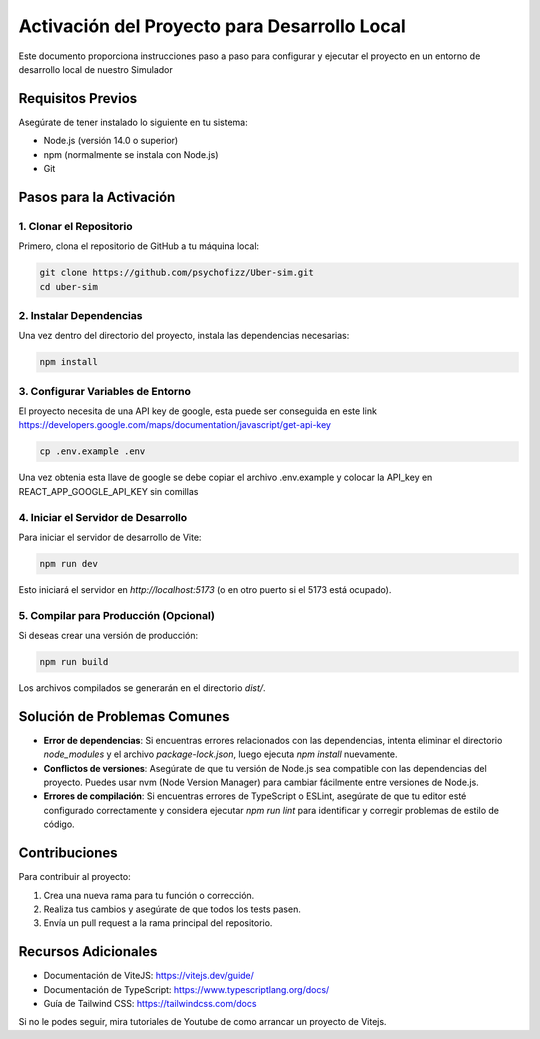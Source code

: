 Activación del Proyecto para Desarrollo Local
=============================================

Este documento proporciona instrucciones paso a paso para configurar y ejecutar el proyecto en un entorno de desarrollo local de nuestro Simulador

Requisitos Previos
------------------

Asegúrate de tener instalado lo siguiente en tu sistema:

- Node.js (versión 14.0 o superior)
- npm (normalmente se instala con Node.js)
- Git

Pasos para la Activación
------------------------

1. Clonar el Repositorio
^^^^^^^^^^^^^^^^^^^^^^^^

Primero, clona el repositorio de GitHub a tu máquina local:

.. code-block:: bash

   git clone https://github.com/psychofizz/Uber-sim.git
   cd uber-sim

2. Instalar Dependencias
^^^^^^^^^^^^^^^^^^^^^^^^

Una vez dentro del directorio del proyecto, instala las dependencias necesarias:

.. code-block:: bash

   npm install

3. Configurar Variables de Entorno
^^^^^^^^^^^^^^^^^^^^^^^^^^^^^^^^^^

El proyecto necesita de una API key de google, esta puede ser conseguida en este link
https://developers.google.com/maps/documentation/javascript/get-api-key

.. code-block:: bash

   cp .env.example .env

Una vez obtenia esta llave de google se debe copiar el archivo .env.example
y colocar la API_key en REACT_APP_GOOGLE_API_KEY sin comillas

4. Iniciar el Servidor de Desarrollo
^^^^^^^^^^^^^^^^^^^^^^^^^^^^^^^^^^^^

Para iniciar el servidor de desarrollo de Vite:

.. code-block:: bash

   npm run dev

Esto iniciará el servidor en `http://localhost:5173` (o en otro puerto si el 5173 está ocupado).

5. Compilar para Producción (Opcional)
^^^^^^^^^^^^^^^^^^^^^^^^^^^^^^^^^^^^^^

Si deseas crear una versión de producción:

.. code-block:: bash

   npm run build

Los archivos compilados se generarán en el directorio `dist/`.

Solución de Problemas Comunes
-----------------------------

- **Error de dependencias**: Si encuentras errores relacionados con las dependencias, intenta eliminar el directorio `node_modules` y el archivo `package-lock.json`, luego ejecuta `npm install` nuevamente.

- **Conflictos de versiones**: Asegúrate de que tu versión de Node.js sea compatible con las dependencias del proyecto. Puedes usar nvm (Node Version Manager) para cambiar fácilmente entre versiones de Node.js.

- **Errores de compilación**: Si encuentras errores de TypeScript o ESLint, asegúrate de que tu editor esté configurado correctamente y considera ejecutar `npm run lint` para identificar y corregir problemas de estilo de código.

Contribuciones
--------------

Para contribuir al proyecto:

1. Crea una nueva rama para tu función o corrección.
2. Realiza tus cambios y asegúrate de que todos los tests pasen.
3. Envía un pull request a la rama principal del repositorio.

Recursos Adicionales
--------------------

- Documentación de ViteJS: https://vitejs.dev/guide/
- Documentación de TypeScript: https://www.typescriptlang.org/docs/
- Guía de Tailwind CSS: https://tailwindcss.com/docs


Si no le podes seguir, mira tutoriales de Youtube de como arrancar un proyecto de Vitejs.